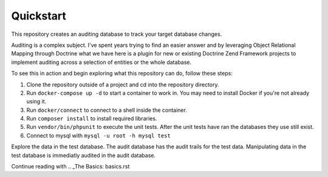 Quickstart
==========

This repository creates an auditing database to track your target database changes.

Auditing is a complex subject.  I've spent years trying to find an easier answer and by leveraging Object Relational Mapping through Doctrine what we have here is a plugin for new or existing Doctrine Zend Framework projects to implement auditing across a selection of entities or the whole database.


To see this in action and begin exploring what this repository can do, follow these steps:

1. Clone the repository outside of a project and cd into the repository directory.
2. Run ``docker-compose up -d`` to start a container to work in.  You may need to install Docker if you're not already using it.
3. Run ``docker/connect`` to connect to a shell inside the container.
4. Run ``composer install`` to install required libraries.
5. Run ``vendor/bin/phpunit`` to execute the unit tests.  After the unit tests have ran the databases they use still exist. 
6. Connect to mysql with ``mysql -u root -h mysql test``

Explore the data in the test database.  The audit database has the audit trails for the test data.  Manipulating data in the test database is immediatly audited in the audit database.

Continue reading with .. _The Basics: basics.rst
